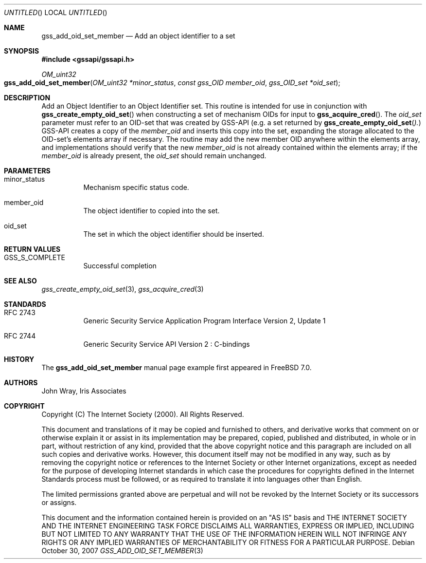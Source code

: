 .\" -*- nroff -*-
.\"
.\" Copyright (c) 2005 Doug Rabson
.\" All rights reserved.
.\"
.\" Redistribution and use in source and binary forms, with or without
.\" modification, are permitted provided that the following conditions
.\" are met:
.\" 1. Redistributions of source code must retain the above copyright
.\"    notice, this list of conditions and the following disclaimer.
.\" 2. Redistributions in binary form must reproduce the above copyright
.\"    notice, this list of conditions and the following disclaimer in the
.\"    documentation and/or other materials provided with the distribution.
.\"
.\" THIS SOFTWARE IS PROVIDED BY THE AUTHOR AND CONTRIBUTORS ``AS IS'' AND
.\" ANY EXPRESS OR IMPLIED WARRANTIES, INCLUDING, BUT NOT LIMITED TO, THE
.\" IMPLIED WARRANTIES OF MERCHANTABILITY AND FITNESS FOR A PARTICULAR PURPOSE
.\" ARE DISCLAIMED.  IN NO EVENT SHALL THE AUTHOR OR CONTRIBUTORS BE LIABLE
.\" FOR ANY DIRECT, INDIRECT, INCIDENTAL, SPECIAL, EXEMPLARY, OR CONSEQUENTIAL
.\" DAMAGES (INCLUDING, BUT NOT LIMITED TO, PROCUREMENT OF SUBSTITUTE GOODS
.\" OR SERVICES; LOSS OF USE, DATA, OR PROFITS; OR BUSINESS INTERRUPTION)
.\" HOWEVER CAUSED AND ON ANY THEORY OF LIABILITY, WHETHER IN CONTRACT, STRICT
.\" LIABILITY, OR TORT (INCLUDING NEGLIGENCE OR OTHERWISE) ARISING IN ANY WAY
.\" OUT OF THE USE OF THIS SOFTWARE, EVEN IF ADVISED OF THE POSSIBILITY OF
.\" SUCH DAMAGE.
.\"
.\"	$FreeBSD$
.\"
.\" The following commands are required for all man pages.
.Dd October 30, 2007
.Os
.Dt GSS_ADD_OID_SET_MEMBER 3 PRM
.Sh NAME
.Nm gss_add_oid_set_member
.Nd Add an object identifier to a set
.\" This next command is for sections 2 and 3 only.
.\" .Sh LIBRARY
.Sh SYNOPSIS
.In "gssapi/gssapi.h"
.Ft OM_uint32
.Fo gss_add_oid_set_member
.Fa "OM_uint32 *minor_status"
.Fa "const gss_OID member_oid"
.Fa "gss_OID_set *oid_set"
.Fc
.Sh DESCRIPTION
Add an Object Identifier to an Object Identifier set.
This routine is intended for use in conjunction with
.Fn gss_create_empty_oid_set
when constructing a set of mechanism OIDs for input to
.Fn gss_acquire_cred .
The
.Fa oid_set
parameter must refer to an OID-set that was created by GSS-API
(e.g. a set returned by
.Fn gss_create_empty_oid_set ).
GSS-API creates a copy of the
.Fa member_oid
and inserts this copy into the set,
expanding the storage allocated to the OID-set's elements array if
necessary.
The routine may add the new member OID anywhere within the elements
array,
and implementations should verify that the new
.Fa member_oid
is not already contained within the elements array;
if the
.Fa member_oid
is already present,
the
.Fa oid_set
should remain unchanged.
.Sh PARAMETERS
.Bl -tag
.It minor_status
Mechanism specific status code.
.It member_oid
The object identifier to copied into the set.
.It oid_set
The set in which the object identifier should be inserted.
.El
.Sh RETURN VALUES
.Bl -tag
.It GSS_S_COMPLETE
Successful completion
.El
.Sh SEE ALSO
.Xr gss_create_empty_oid_set 3 ,
.Xr gss_acquire_cred 3
.Sh STANDARDS
.Bl -tag
.It RFC 2743
Generic Security Service Application Program Interface Version 2, Update 1
.It RFC 2744
Generic Security Service API Version 2 : C-bindings
.El
.Sh HISTORY
The
.Nm
manual page example first appeared in
.Fx 7.0 .
.Sh AUTHORS
John Wray, Iris Associates
.Sh COPYRIGHT
Copyright (C) The Internet Society (2000).  All Rights Reserved.
.Pp
This document and translations of it may be copied and furnished to
others, and derivative works that comment on or otherwise explain it
or assist in its implementation may be prepared, copied, published
and distributed, in whole or in part, without restriction of any
kind, provided that the above copyright notice and this paragraph are
included on all such copies and derivative works.  However, this
document itself may not be modified in any way, such as by removing
the copyright notice or references to the Internet Society or other
Internet organizations, except as needed for the purpose of
developing Internet standards in which case the procedures for
copyrights defined in the Internet Standards process must be
followed, or as required to translate it into languages other than
English.
.Pp
The limited permissions granted above are perpetual and will not be
revoked by the Internet Society or its successors or assigns.
.Pp
This document and the information contained herein is provided on an
"AS IS" basis and THE INTERNET SOCIETY AND THE INTERNET ENGINEERING
TASK FORCE DISCLAIMS ALL WARRANTIES, EXPRESS OR IMPLIED, INCLUDING
BUT NOT LIMITED TO ANY WARRANTY THAT THE USE OF THE INFORMATION
HEREIN WILL NOT INFRINGE ANY RIGHTS OR ANY IMPLIED WARRANTIES OF
MERCHANTABILITY OR FITNESS FOR A PARTICULAR PURPOSE.
